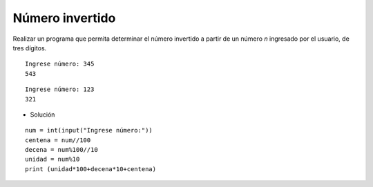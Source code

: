 Número invertido
----------------

Realizar un programa que
permita determinar el número
invertido a partir de un número
*n* ingresado por el usuario,
de tres dígitos.


::

    Ingrese número: 345
    543

::

    Ingrese número: 123
    321


* Solución

::

    num = int(input("Ingrese número:"))
    centena = num//100
    decena = num%100//10
    unidad = num%10
    print (unidad*100+decena*10+centena)
